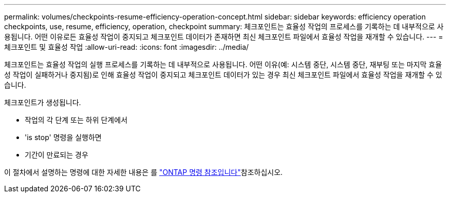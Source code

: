 ---
permalink: volumes/checkpoints-resume-efficiency-operation-concept.html 
sidebar: sidebar 
keywords: efficiency operation checkpoints, use, resume, efficiency, operation, checkpoint 
summary: 체크포인트는 효율성 작업의 프로세스를 기록하는 데 내부적으로 사용됩니다. 어떤 이유로든 효율성 작업이 중지되고 체크포인트 데이터가 존재하면 최신 체크포인트 파일에서 효율성 작업을 재개할 수 있습니다. 
---
= 체크포인트 및 효율성 작업
:allow-uri-read: 
:icons: font
:imagesdir: ../media/


[role="lead"]
체크포인트는 효율성 작업의 실행 프로세스를 기록하는 데 내부적으로 사용됩니다. 어떤 이유(예: 시스템 중단, 시스템 중단, 재부팅 또는 마지막 효율성 작업이 실패하거나 중지됨)로 인해 효율성 작업이 중지되고 체크포인트 데이터가 있는 경우 최신 체크포인트 파일에서 효율성 작업을 재개할 수 있습니다.

체크포인트가 생성됩니다.

* 작업의 각 단계 또는 하위 단계에서
* 'is stop' 명령을 실행하면
* 기간이 만료되는 경우


이 절차에서 설명하는 명령에 대한 자세한 내용은 를 link:https://docs.netapp.com/us-en/ontap-cli/["ONTAP 명령 참조입니다"^]참조하십시오.

